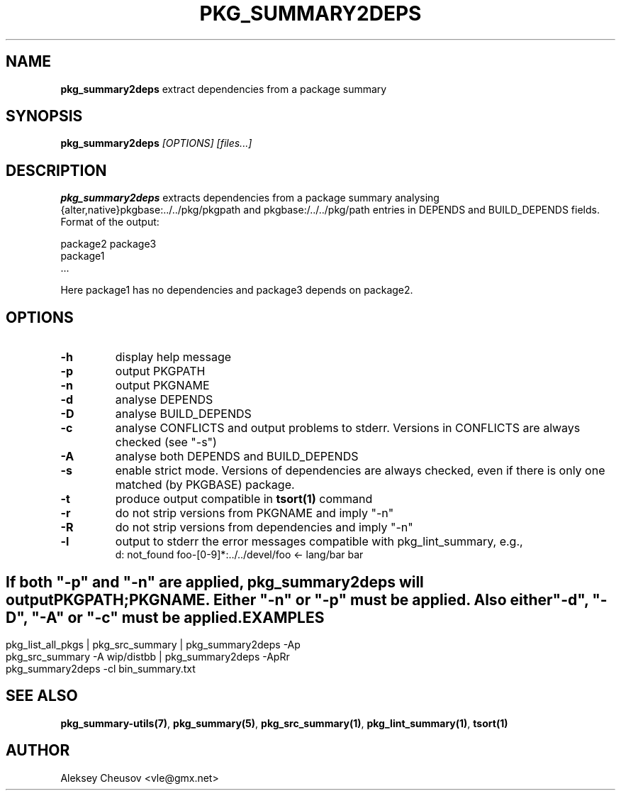 .\"	$NetBSD$
.\"
.\" Copyright (c) 2008-2010 by Aleksey Cheusov (cheusov@tut.by)
.\" Absolutely no warranty.
.\"
.\" ------------------------------------------------------------------
.de VB \" Verbatim Begin
.ft CW
.nf
.ne \\$1
..
.de VE \" Verbatim End
.ft R
.fi
..
.\" ------------------------------------------------------------------
.TH PKG_SUMMARY2DEPS 1 "Nov 18, 2010" "" ""
.SH NAME
.B pkg_summary2deps
extract dependencies from a package summary
.SH SYNOPSIS
.BI pkg_summary2deps " [OPTIONS] [files...]"
.SH DESCRIPTION
.B pkg_summary2deps
extracts dependencies from a package summary analysing
{alter,native}pkgbase:../../pkg/pkgpath and
pkgbase:/../../pkg/path entries in DEPENDS and
BUILD_DEPENDS fields.  Format of the output:
.VB

   package2 package3
   package1
   ...

.VE
Here package1 has no dependencies and package3 depends on package2.
.SH OPTIONS
.TP
.B "-h"
display help message
.TP
.B "-p"
output PKGPATH
.TP
.B "-n"
output PKGNAME
.TP
.B "-d"
analyse DEPENDS
.TP
.B "-D"
analyse BUILD_DEPENDS
.TP
.B "-c"
analyse CONFLICTS and output problems to stderr.
Versions in CONFLICTS are always checked (see "-s")
.TP
.B "-A"
analyse both DEPENDS and BUILD_DEPENDS
.TP
.B "-s"
enable strict mode. Versions of dependencies are always checked, even
if there is only one matched (by PKGBASE) package.
.TP
.B "-t"
produce output compatible in
.B tsort(1)
command
.TP
.B "-r"
do not strip versions from PKGNAME and imply "-n"
.TP
.B "-R"
do not strip versions from dependencies and imply "-n"
.TP
.B "-l"
output to stderr the error messages
compatible with pkg_lint_summary, e.g.,
.VB
d: not_found foo-[0-9]*:../../devel/foo <- lang/bar bar
.VE
.SH ""
If both "-p" and "-n" are applied,
.B pkg_summary2deps
will output
.br
PKGPATH;PKGNAME. Either "-n" or "-p" must be applied.
Also either "-d", "-D", "-A" or "-c" must be applied.
.SH EXAMPLES
.VB
pkg_list_all_pkgs | pkg_src_summary | pkg_summary2deps -Ap
pkg_src_summary -A wip/distbb | pkg_summary2deps -ApRr
pkg_summary2deps -cl bin_summary.txt
.VE
.SH SEE ALSO
.BR pkg_summary-utils(7) ,
.BR pkg_summary(5) ,
.BR pkg_src_summary(1) ,
.BR pkg_lint_summary(1) ,
.BR tsort(1)
.SH AUTHOR
Aleksey Cheusov <vle@gmx.net>
